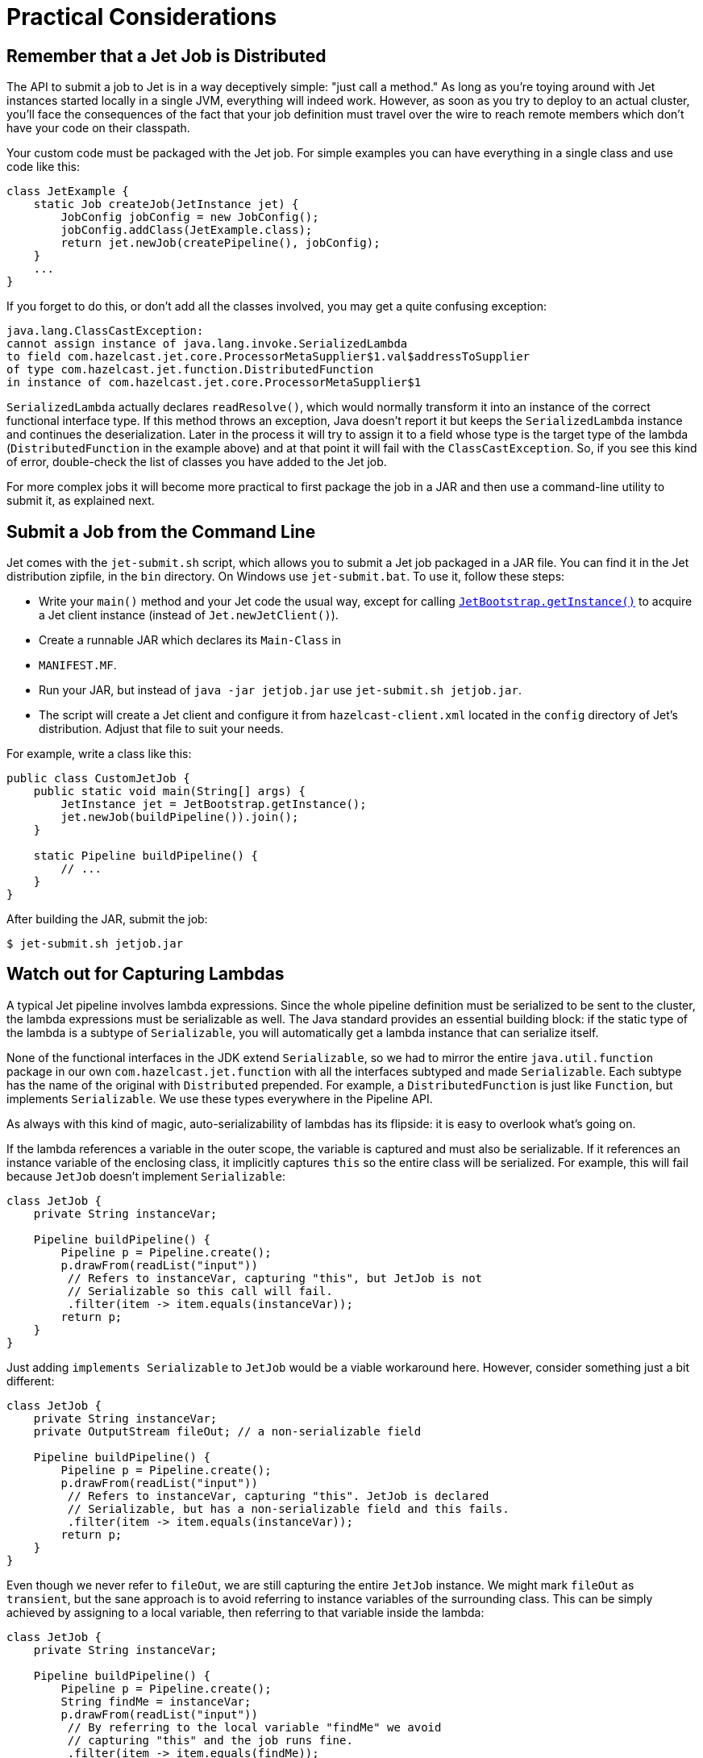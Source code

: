 [[practical-considerations]]
= Practical Considerations

== Remember that a Jet Job is Distributed

The API to submit a job to Jet is in a way deceptively simple: "just
call a method." As long as you're toying around with Jet instances
started locally in a single JVM, everything will indeed work. However,
as soon as you try to deploy to an actual cluster, you'll face the
consequences of the fact that your job definition must travel over the
wire to reach remote members which don't have your code on their
classpath.

Your custom code must be packaged with the Jet job. For simple examples
you can have everything in a single class and use code like this:

[source,java]
----
class JetExample {
    static Job createJob(JetInstance jet) {
        JobConfig jobConfig = new JobConfig();
        jobConfig.addClass(JetExample.class);
        return jet.newJob(createPipeline(), jobConfig);
    }
    ...
}
----

If you forget to do this, or don't add all the classes involved, you
may get a quite confusing exception:

[source]
----
java.lang.ClassCastException:
cannot assign instance of java.lang.invoke.SerializedLambda
to field com.hazelcast.jet.core.ProcessorMetaSupplier$1.val$addressToSupplier
of type com.hazelcast.jet.function.DistributedFunction
in instance of com.hazelcast.jet.core.ProcessorMetaSupplier$1
----

`SerializedLambda` actually declares `readResolve()`, which would
normally transform it into an instance of the correct functional
interface type. If this method throws an exception, Java doesn't report
it but keeps the `SerializedLambda` instance and continues the
deserialization. Later in the process it will try to assign it to
a field whose type is the target type of the lambda
(`DistributedFunction` in the example above) and at that point it will
fail with the `ClassCastException`. So, if you see this kind of error,
double-check the list of classes you have added to the Jet job.

For more complex jobs it will become more practical to first package the
job in a JAR and then use a command-line utility to submit it, as
explained next.

== Submit a Job from the Command Line

Jet comes with the `jet-submit.sh` script, which allows you to submit a
Jet job packaged in a JAR file. You can find it in the Jet distribution
zipfile, in the `bin` directory. On Windows use `jet-submit.bat`. To use
it, follow these steps:

* Write your `main()` method and your Jet code the usual way, except
for calling
http://docs.hazelcast.org/docs/jet/latest-dev/javadoc/com/hazelcast/jet/server/JetBootstrap.html[`JetBootstrap.getInstance()`]
to acquire a Jet client instance (instead of `Jet.newJetClient()`).
* Create a runnable JAR which declares its `Main-Class` in
* `MANIFEST.MF`.

* Run your JAR, but instead of `java -jar jetjob.jar` use `jet-submit.sh
jetjob.jar`.

* The script will create a Jet client and configure it from
`hazelcast-client.xml` located in the `config` directory of Jet's
distribution. Adjust that file to suit your needs.

For example, write a class like this:

[source,java]
----
public class CustomJetJob {
    public static void main(String[] args) {
        JetInstance jet = JetBootstrap.getInstance();
        jet.newJob(buildPipeline()).join();
    }

    static Pipeline buildPipeline() {
        // ...
    }
}
----

After building the JAR, submit the job:

----
$ jet-submit.sh jetjob.jar
----

== Watch out for Capturing Lambdas

A typical Jet pipeline involves lambda expressions. Since the whole
pipeline definition must be serialized to be sent to the cluster, the
lambda expressions must be serializable as well. The Java standard
provides an essential building block: if the static type of the lambda
is a subtype of `Serializable`, you will automatically get a lambda
instance that can serialize itself.

None of the functional interfaces in the JDK extend `Serializable`, so
we had to mirror the entire `java.util.function` package in our own
`com.hazelcast.jet.function` with all the interfaces subtyped and made
`Serializable`. Each subtype has the name of the original with
`Distributed` prepended. For example, a `DistributedFunction` is just
like `Function`, but implements `Serializable`. We use these types
everywhere in the Pipeline API.

As always with this kind of magic, auto-serializability of lambdas has its
flipside: it is easy to overlook what's going on.

If the lambda references a variable in the outer scope, the variable is
captured and must also be serializable. If it references an instance
variable of the enclosing class, it implicitly captures `this` so the
entire class will be serialized. For example, this will fail because
`JetJob` doesn't implement `Serializable`:

[source,java]
----
class JetJob {
    private String instanceVar;

    Pipeline buildPipeline() {
        Pipeline p = Pipeline.create();
        p.drawFrom(readList("input"))
         // Refers to instanceVar, capturing "this", but JetJob is not
         // Serializable so this call will fail.
         .filter(item -> item.equals(instanceVar));
        return p;
    }
}
----

Just adding `implements Serializable` to `JetJob` would be a viable
workaround here. However, consider something just a bit different:

[source,java]
----
class JetJob {
    private String instanceVar;
    private OutputStream fileOut; // a non-serializable field

    Pipeline buildPipeline() {
        Pipeline p = Pipeline.create();
        p.drawFrom(readList("input"))
         // Refers to instanceVar, capturing "this". JetJob is declared
         // Serializable, but has a non-serializable field and this fails.
         .filter(item -> item.equals(instanceVar));
        return p;
    }
}
----

Even though we never refer to `fileOut`, we are still capturing the
entire `JetJob` instance. We might mark `fileOut` as `transient`, but
the sane approach is to avoid referring to instance variables of the
surrounding class. This can be simply achieved by assigning to a local
variable, then referring to that variable inside the lambda:

[source,java]
----
class JetJob {
    private String instanceVar;

    Pipeline buildPipeline() {
        Pipeline p = Pipeline.create();
        String findMe = instanceVar;
        p.drawFrom(readList("input"))
         // By referring to the local variable "findMe" we avoid
         // capturing "this" and the job runs fine.
         .filter(item -> item.equals(findMe));
        return p;
    }
}
----

Another common pitfall is capturing an instance of `DateTimeFormatter`
or a similar non-serializable class:

[source,java]
----
DateTimeFormatter formatter =
        DateTimeFormatter.ofPattern("HH:mm:ss.SSS")
                         .withZone(ZoneId.systemDefault());
Pipeline p = Pipeline.create();
ComputeStage<Long> src = p.drawFrom(readList("input"));
// Captures the non-serializable formatter, so this fails
src.map((Long tstamp) -> formatter.format(Instant.ofEpochMilli(tstamp)));
----

Sometimes we can get away by using one of the preconfigured formatters
available in the JDK:

[source,java]
----
// Accesses the static final field ISO_LOCAL_TIME. Static fields are
// not subject to lambda capture, they are dereferenced when the code
// runs on the target machine.
src.map((Long tstamp) ->
    DateTimeFormatter.ISO_LOCAL_TIME.format(
        Instant.ofEpochMilli(tstamp).atZone(ZoneId.systemDefault())));
----

This refers to a `static final` field in the JDK, so the instance is
available on any JVM. A similar approach is to declare our own `static
final` field; however in that case we must add the declaring class as a
job resource:

[source,java]
----
class JetJob {

    // Our own static field
    private static final DateTimeFormatter formatter =
            DateTimeFormatter.ofPattern("HH:mm:ss.SSS")
                             .withZone(ZoneId.systemDefault());

    Pipeline buildPipeline() {
        Pipeline p = Pipeline.create();
        ComputeStage<Long> src = p.drawFrom(readList("input"));
        src.map((Long tstamp) -> formatter.format(Instant.ofEpochMilli(tstamp)));
        return p;
    }

    // The job will fail unless we attach the JetJob class as a
    // resource, making the formatter instance available at the
    // target machine.
    void runJob(JetInstance jet) throws Exception {
        JobConfig c = new JobConfig();
        c.addClass(JetJob.class);
        jet.newJob(buildPipeline(), c).join();
    }
}
----

== Standard Java Serialization is Slow

When it comes to serializing the description of a Jet job, performance
is not critical. However, for the data passing through the pipeline,
the cost of the serialize-deserialize cycle can easily dwarf the cost of
actual data transfer, especially on high-end LANs typical for data
centers. In this context the performance of Java serialization is so
poor that it regularly becomes the bottleneck. This is due to its heavy
usage of reflection, overheads in the serialized form, etc.

Since Hazelcast IMDG faced the same problem a long time ago, we have
mature support for optimized custom serialization and in Jet you can
use it for stream data. In essence, you must implement a
`StreamSerializer` for the objects you emit from your processors and
register it in Jet configuration:

[source,java]
----
SerializerConfig serializerConfig = new SerializerConfig()
        .setImplementation(new MyItemSerializer())
        .setTypeClass(MyItem.class);
JetConfig config = new JetConfig();
config.getHazelcastConfig().getSerializationConfig()
      .addSerializerConfig(serializerConfig);
JetInstance jet = Jet.newJetInstance(config);
----

Consult the chapter on
http://docs.hazelcast.org/docs/latest/manual/html-single/index.html#custom-serialization[custom serialization]
in Hazelcast IMDG's reference manual for more details.

Note the limitation implied here: the serializers must be registered
with Jet on startup because this is how it is supported in Hazelcast
IMDG. There is a plan to improve this and allow serializers to be
registered on individual Jet jobs.
